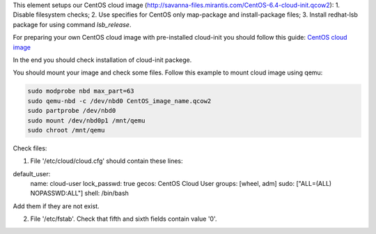 This element setups our CentOS cloud image (http://savanna-files.mirantis.com/CentOS-6.4-cloud-init.qcow2):
1. Disable filesystem checks;
2. Use specifies for CentOS only map-package and install-package files;
3. Install redhat-lsb package for using command `lsb_release`.

For preparing your own CentOS cloud image with pre-installed cloud-init you should follow this guide:
`CentOS cloud image <http://docs.openstack.org/grizzly/openstack-image/content/centos-image.html>`_

In the end you should check installation of cloud-init packege.

You should mount your image and check some files. Follow this example to mount cloud image using qemu:

.. sourcecode:: bash

  sudo modprobe nbd max_part=63
  sudo qemu-nbd -c /dev/nbd0 CentOS_image_name.qcow2
  sudo partprobe /dev/nbd0
  sudo mount /dev/nbd0p1 /mnt/qemu
  sudo chroot /mnt/qemu

Check files:

1. File '/etc/cloud/cloud.cfg' should contain these lines:

default_user:
   name: cloud-user
   lock_passwd: true
   gecos: CentOS Cloud User
   groups: [wheel, adm]
   sudo: ["ALL=(ALL) NOPASSWD:ALL"]
   shell: /bin/bash

Add them if they are not exist.

2. File '/etc/fstab'. Check that fifth and sixth fields contain value '0'.
